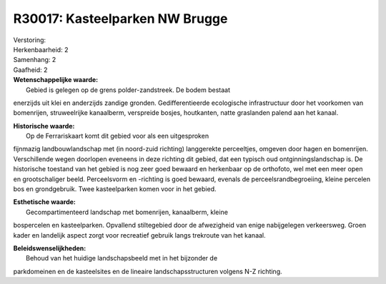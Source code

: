 R30017: Kasteelparken NW Brugge
===============================

| Verstoring:

| Herkenbaarheid: 2

| Samenhang: 2

| Gaafheid: 2

| **Wetenschappelijke waarde:**
|  Gebied is gelegen op de grens polder-zandstreek. De bodem bestaat
enerzijds uit klei en anderzijds zandige gronden. Gedifferentieerde
ecologische infrastructuur door het voorkomen van bomenrijen,
struweelrijke kanaalberm, verspreide bosjes, houtkanten, natte
graslanden palend aan het kanaal.

| **Historische waarde:**
|  Op de Ferrariskaart komt dit gebied voor als een uitgesproken
fijnmazig landbouwlandschap met (in noord-zuid richting) langgerekte
perceeltjes, omgeven door hagen en bomenrijen. Verschillende wegen
doorlopen eveneens in deze richting dit gebied, dat een typisch oud
ontginningslandschap is. De historische toestand van het gebied is nog
zeer goed bewaard en herkenbaar op de orthofoto, wel met een meer open
en grootschaliger beeld. Perceelsvorm en -richting is goed bewaard,
evenals de perceelsrandbegroeiing, kleine percelen bos en grondgebruik.
Twee kasteelparken komen voor in het gebied.

| **Esthetische waarde:**
|  Gecompartimenteerd landschap met bomenrijen, kanaalberm, kleine
bospercelen en kasteelparken. Opvallend stiltegebied door de afwezigheid
van enige nabijgelegen verkeersweg. Groen kader en landelijk aspect
zorgt voor recreatief gebruik langs trekroute van het kanaal.



| **Beleidswenselijkheden:**
|  Behoud van het huidige landschapsbeeld met in het bijzonder de
parkdomeinen en de kasteelsites en de lineaire landschapsstructuren
volgens N-Z richting.
